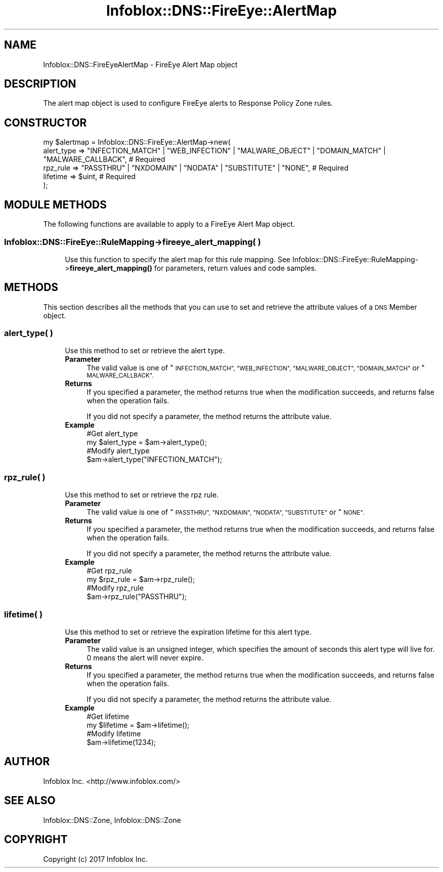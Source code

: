 .\" Automatically generated by Pod::Man 4.14 (Pod::Simple 3.40)
.\"
.\" Standard preamble:
.\" ========================================================================
.de Sp \" Vertical space (when we can't use .PP)
.if t .sp .5v
.if n .sp
..
.de Vb \" Begin verbatim text
.ft CW
.nf
.ne \\$1
..
.de Ve \" End verbatim text
.ft R
.fi
..
.\" Set up some character translations and predefined strings.  \*(-- will
.\" give an unbreakable dash, \*(PI will give pi, \*(L" will give a left
.\" double quote, and \*(R" will give a right double quote.  \*(C+ will
.\" give a nicer C++.  Capital omega is used to do unbreakable dashes and
.\" therefore won't be available.  \*(C` and \*(C' expand to `' in nroff,
.\" nothing in troff, for use with C<>.
.tr \(*W-
.ds C+ C\v'-.1v'\h'-1p'\s-2+\h'-1p'+\s0\v'.1v'\h'-1p'
.ie n \{\
.    ds -- \(*W-
.    ds PI pi
.    if (\n(.H=4u)&(1m=24u) .ds -- \(*W\h'-12u'\(*W\h'-12u'-\" diablo 10 pitch
.    if (\n(.H=4u)&(1m=20u) .ds -- \(*W\h'-12u'\(*W\h'-8u'-\"  diablo 12 pitch
.    ds L" ""
.    ds R" ""
.    ds C` ""
.    ds C' ""
'br\}
.el\{\
.    ds -- \|\(em\|
.    ds PI \(*p
.    ds L" ``
.    ds R" ''
.    ds C`
.    ds C'
'br\}
.\"
.\" Escape single quotes in literal strings from groff's Unicode transform.
.ie \n(.g .ds Aq \(aq
.el       .ds Aq '
.\"
.\" If the F register is >0, we'll generate index entries on stderr for
.\" titles (.TH), headers (.SH), subsections (.SS), items (.Ip), and index
.\" entries marked with X<> in POD.  Of course, you'll have to process the
.\" output yourself in some meaningful fashion.
.\"
.\" Avoid warning from groff about undefined register 'F'.
.de IX
..
.nr rF 0
.if \n(.g .if rF .nr rF 1
.if (\n(rF:(\n(.g==0)) \{\
.    if \nF \{\
.        de IX
.        tm Index:\\$1\t\\n%\t"\\$2"
..
.        if !\nF==2 \{\
.            nr % 0
.            nr F 2
.        \}
.    \}
.\}
.rr rF
.\" ========================================================================
.\"
.IX Title "Infoblox::DNS::FireEye::AlertMap 3"
.TH Infoblox::DNS::FireEye::AlertMap 3 "2018-06-05" "perl v5.32.0" "User Contributed Perl Documentation"
.\" For nroff, turn off justification.  Always turn off hyphenation; it makes
.\" way too many mistakes in technical documents.
.if n .ad l
.nh
.SH "NAME"
Infoblox::DNS::FireEyeAlertMap \- FireEye Alert Map object
.SH "DESCRIPTION"
.IX Header "DESCRIPTION"
The alert map object is used to configure FireEye alerts to Response Policy Zone rules.
.SH "CONSTRUCTOR"
.IX Header "CONSTRUCTOR"
.Vb 5
\& my $alertmap = Infoblox::DNS::FireEye::AlertMap\->new(
\&     alert_type => "INFECTION_MATCH" | "WEB_INFECTION" | "MALWARE_OBJECT" | "DOMAIN_MATCH" | "MALWARE_CALLBACK", # Required
\&     rpz_rule   => "PASSTHRU" | "NXDOMAIN" | "NODATA" | "SUBSTITUTE" | "NONE", # Required
\&     lifetime   => $uint, # Required
\& );
.Ve
.SH "MODULE METHODS"
.IX Header "MODULE METHODS"
The following functions are available to apply to a FireEye Alert Map object.
.SS "Infoblox::DNS::FireEye::RuleMapping\->fireeye_alert_mapping( )"
.IX Subsection "Infoblox::DNS::FireEye::RuleMapping->fireeye_alert_mapping( )"
.RS 4
Use this function to specify the alert map for this rule mapping. See Infoblox::DNS::FireEye::RuleMapping\->\fBfireeye_alert_mapping()\fR for parameters, return values and code samples.
.RE
.SH "METHODS"
.IX Header "METHODS"
This section describes all the methods that you can use to set and retrieve the attribute values of a \s-1DNS\s0 Member object.
.SS "alert_type( )"
.IX Subsection "alert_type( )"
.RS 4
Use this method to set or retrieve the alert type.
.IP "\fBParameter\fR" 4
.IX Item "Parameter"
The valid value is one of \*(L"\s-1INFECTION_MATCH\*(R", \*(L"WEB_INFECTION\*(R", \*(L"MALWARE_OBJECT\*(R", \*(L"DOMAIN_MATCH\*(R"\s0 or \*(L"\s-1MALWARE_CALLBACK\*(R".\s0
.IP "\fBReturns\fR" 4
.IX Item "Returns"
If you specified a parameter, the method returns true when the modification succeeds, and returns false when the operation fails.
.Sp
If you did not specify a parameter, the method returns the attribute value.
.IP "\fBExample\fR" 4
.IX Item "Example"
.Vb 4
\& #Get alert_type
\& my $alert_type = $am\->alert_type();
\& #Modify alert_type
\& $am\->alert_type("INFECTION_MATCH");
.Ve
.RE
.RS 4
.RE
.SS "rpz_rule( )"
.IX Subsection "rpz_rule( )"
.RS 4
Use this method to set or retrieve the rpz rule.
.IP "\fBParameter\fR" 4
.IX Item "Parameter"
The valid value is one of \*(L"\s-1PASSTHRU\*(R", \*(L"NXDOMAIN\*(R", \*(L"NODATA\*(R", \*(L"SUBSTITUTE\*(R"\s0 or \*(L"\s-1NONE\*(R".\s0
.IP "\fBReturns\fR" 4
.IX Item "Returns"
If you specified a parameter, the method returns true when the modification succeeds, and returns false when the operation fails.
.Sp
If you did not specify a parameter, the method returns the attribute value.
.IP "\fBExample\fR" 4
.IX Item "Example"
.Vb 4
\& #Get rpz_rule
\& my $rpz_rule = $am\->rpz_rule();
\& #Modify rpz_rule
\& $am\->rpz_rule("PASSTHRU");
.Ve
.RE
.RS 4
.RE
.SS "lifetime( )"
.IX Subsection "lifetime( )"
.RS 4
Use this method to set or retrieve the expiration lifetime for this alert type.
.IP "\fBParameter\fR" 4
.IX Item "Parameter"
The valid value is an unsigned integer, which specifies the amount of seconds this alert type will live for. 0 means the alert will never expire.
.IP "\fBReturns\fR" 4
.IX Item "Returns"
If you specified a parameter, the method returns true when the modification succeeds, and returns false when the operation fails.
.Sp
If you did not specify a parameter, the method returns the attribute value.
.IP "\fBExample\fR" 4
.IX Item "Example"
.Vb 4
\& #Get lifetime
\& my $lifetime = $am\->lifetime();
\& #Modify lifetime
\& $am\->lifetime(1234);
.Ve
.RE
.RS 4
.RE
.SH "AUTHOR"
.IX Header "AUTHOR"
Infoblox Inc. <http://www.infoblox.com/>
.SH "SEE ALSO"
.IX Header "SEE ALSO"
Infoblox::DNS::Zone, Infoblox::DNS::Zone
.SH "COPYRIGHT"
.IX Header "COPYRIGHT"
Copyright (c) 2017 Infoblox Inc.
